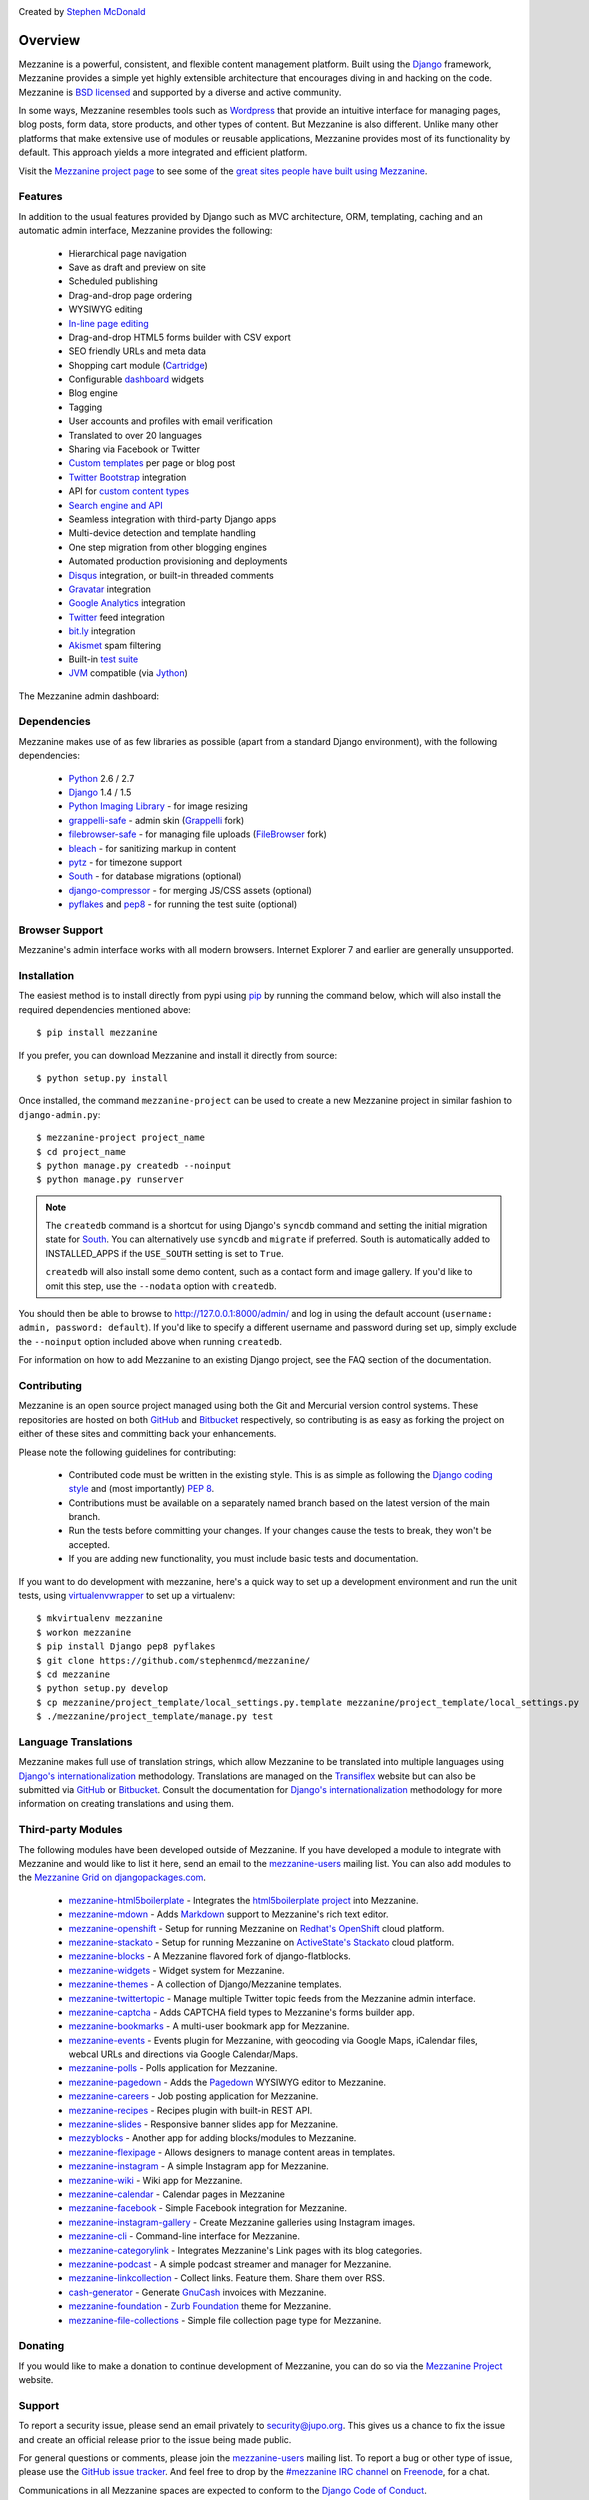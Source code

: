 .. image:: https://secure.travis-ci.org/stephenmcd/mezzanine.png?branch=master
   :target: http://travis-ci.org/#!/stephenmcd/mezzanine

Created by `Stephen McDonald <http://twitter.com/stephen_mcd>`_

========
Overview
========

Mezzanine is a powerful, consistent, and flexible content management
platform. Built using the `Django`_ framework, Mezzanine provides a
simple yet highly extensible architecture that encourages diving in
and hacking on the code. Mezzanine is `BSD licensed`_ and supported by
a diverse and active community.

In some ways, Mezzanine resembles tools such as `Wordpress`_ that
provide an intuitive interface for managing pages, blog posts, form
data, store products, and other types of content. But Mezzanine is
also different. Unlike many other platforms that make extensive use of
modules or reusable applications, Mezzanine provides most of its
functionality by default. This approach yields a more integrated and
efficient platform.

Visit the `Mezzanine project page`_ to see some of the `great sites
people have built using Mezzanine`_.

Features
========

In addition to the usual features provided by Django such as MVC
architecture, ORM, templating, caching and an automatic admin
interface, Mezzanine provides the following:

  * Hierarchical page navigation
  * Save as draft and preview on site
  * Scheduled publishing
  * Drag-and-drop page ordering
  * WYSIWYG editing
  * `In-line page editing`_
  * Drag-and-drop HTML5 forms builder with CSV export
  * SEO friendly URLs and meta data
  * Shopping cart module (`Cartridge`_)
  * Configurable `dashboard`_ widgets
  * Blog engine
  * Tagging
  * User accounts and profiles with email verification
  * Translated to over 20 languages
  * Sharing via Facebook or Twitter
  * `Custom templates`_ per page or blog post
  * `Twitter Bootstrap`_ integration
  * API for `custom content types`_
  * `Search engine and API`_
  * Seamless integration with third-party Django apps
  * Multi-device detection and template handling
  * One step migration from other blogging engines
  * Automated production provisioning and deployments
  * `Disqus`_ integration, or built-in threaded comments
  * `Gravatar`_ integration
  * `Google Analytics`_ integration
  * `Twitter`_ feed integration
  * `bit.ly`_ integration
  * `Akismet`_ spam filtering
  * Built-in `test suite`_
  * `JVM`_ compatible (via `Jython`_)

The Mezzanine admin dashboard:

.. image:: http://github.com/stephenmcd/mezzanine/raw/master/docs/img/dashboard.png

Dependencies
============

Mezzanine makes use of as few libraries as possible (apart from a
standard Django environment), with the following dependencies:

  * `Python`_ 2.6 / 2.7
  * `Django`_ 1.4 / 1.5
  * `Python Imaging Library`_ - for image resizing
  * `grappelli-safe`_ - admin skin (`Grappelli`_ fork)
  * `filebrowser-safe`_ - for managing file uploads (`FileBrowser`_ fork)
  * `bleach`_ - for sanitizing markup in content
  * `pytz`_ - for timezone support
  * `South`_ - for database migrations (optional)
  * `django-compressor`_ - for merging JS/CSS assets (optional)
  * `pyflakes`_ and `pep8`_ - for running the test suite (optional)

Browser Support
===============

Mezzanine's admin interface works with all modern browsers.
Internet Explorer 7 and earlier are generally unsupported.

Installation
============

The easiest method is to install directly from pypi using `pip`_ by
running the command below, which will also install the required
dependencies mentioned above::

    $ pip install mezzanine

If you prefer, you can download Mezzanine and install it directly from
source::

    $ python setup.py install

Once installed, the command ``mezzanine-project`` can be used to
create a new Mezzanine project in similar fashion to
``django-admin.py``::

    $ mezzanine-project project_name
    $ cd project_name
    $ python manage.py createdb --noinput
    $ python manage.py runserver

.. note::

    The ``createdb`` command is a shortcut for using Django's ``syncdb``
    command and setting the initial migration state for `South`_. You
    can alternatively use ``syncdb`` and ``migrate`` if preferred.
    South is automatically added to INSTALLED_APPS if the
    ``USE_SOUTH`` setting is set to ``True``.

    ``createdb`` will also install some demo content, such as a contact
    form and image gallery. If you'd like to omit this step, use the
    ``--nodata`` option with ``createdb``.

You should then be able to browse to http://127.0.0.1:8000/admin/ and
log in using the default account (``username: admin, password:
default``). If you'd like to specify a different username and password
during set up, simply exclude the ``--noinput`` option included above
when running ``createdb``.

For information on how to add Mezzanine to an existing Django project,
see the FAQ section of the documentation.

Contributing
============

Mezzanine is an open source project managed using both the Git and
Mercurial version control systems. These repositories are hosted on
both `GitHub`_ and `Bitbucket`_ respectively, so contributing is as
easy as forking the project on either of these sites and committing
back your enhancements.

Please note the following guidelines for contributing:

  * Contributed code must be written in the existing style. This is
    as simple as following the `Django coding style`_ and (most
    importantly) `PEP 8`_.
  * Contributions must be available on a separately named branch
    based on the latest version of the main branch.
  * Run the tests before committing your changes. If your changes
    cause the tests to break, they won't be accepted.
  * If you are adding new functionality, you must include basic tests
    and documentation.

If you want to do development with mezzanine, here's a quick way to set
up a development environment and run the unit tests, using
`virtualenvwrapper`_ to set up a virtualenv::

    $ mkvirtualenv mezzanine
    $ workon mezzanine
    $ pip install Django pep8 pyflakes
    $ git clone https://github.com/stephenmcd/mezzanine/
    $ cd mezzanine
    $ python setup.py develop
    $ cp mezzanine/project_template/local_settings.py.template mezzanine/project_template/local_settings.py
    $ ./mezzanine/project_template/manage.py test


Language Translations
=====================

Mezzanine makes full use of translation strings, which allow Mezzanine
to be translated into multiple languages using `Django's
internationalization`_ methodology. Translations are managed on the
`Transiflex`_ website but can also be submitted via `GitHub`_ or
`Bitbucket`_. Consult the documentation for `Django's
internationalization`_ methodology for more information on creating
translations and using them.

Third-party Modules
===================

The following modules have been developed outside of Mezzanine. If you
have developed a module to integrate with Mezzanine and would like to
list it here, send an email to the `mezzanine-users`_ mailing list.
You can also add modules to the `Mezzanine Grid on djangopackages.com`_.

  * `mezzanine-html5boilerplate`_ - Integrates the
    `html5boilerplate project`_  into Mezzanine.
  * `mezzanine-mdown`_ - Adds `Markdown`_ support to Mezzanine's rich
    text editor.
  * `mezzanine-openshift`_ - Setup for running Mezzanine on
    `Redhat's OpenShift`_ cloud platform.
  * `mezzanine-stackato`_ - Setup for running Mezzanine on
    `ActiveState's Stackato`_ cloud platform.
  * `mezzanine-blocks`_ - A Mezzanine flavored fork of
    django-flatblocks.
  * `mezzanine-widgets`_ - Widget system for Mezzanine.
  * `mezzanine-themes`_ - A collection of Django/Mezzanine templates.
  * `mezzanine-twittertopic`_ - Manage multiple Twitter topic feeds
    from the Mezzanine admin interface.
  * `mezzanine-captcha`_ - Adds CAPTCHA field types to Mezzanine's
    forms builder app.
  * `mezzanine-bookmarks`_ - A multi-user bookmark app for Mezzanine.
  * `mezzanine-events`_ - Events plugin for Mezzanine, with geocoding
    via Google Maps, iCalendar files, webcal URLs and directions via
    Google Calendar/Maps.
  * `mezzanine-polls`_ - Polls application for Mezzanine.
  * `mezzanine-pagedown`_ - Adds the `Pagedown`_ WYSIWYG editor to
    Mezzanine.
  * `mezzanine-careers`_ - Job posting application for Mezzanine.
  * `mezzanine-recipes`_ - Recipes plugin with built-in REST API.
  * `mezzanine-slides`_ - Responsive banner slides app for Mezzanine.
  * `mezzyblocks`_ - Another app for adding blocks/modules to Mezzanine.
  * `mezzanine-flexipage`_ - Allows designers to manage content areas
    in templates.
  * `mezzanine-instagram`_ - A simple Instagram app for Mezzanine.
  * `mezzanine-wiki`_ - Wiki app for Mezzanine.
  * `mezzanine-calendar`_ - Calendar pages in Mezzanine
  * `mezzanine-facebook`_ - Simple Facebook integration for Mezzanine.
  * `mezzanine-instagram-gallery`_ - Create Mezzanine galleries using
    Instagram images.
  * `mezzanine-cli`_ - Command-line interface for Mezzanine.
  * `mezzanine-categorylink`_ - Integrates Mezzanine's Link pages with
    its blog categories.
  * `mezzanine-podcast`_ - A simple podcast streamer and manager for
    Mezzanine.
  * `mezzanine-linkcollection`_ - Collect links. Feature them. Share
    them over RSS.
  * `cash-generator`_ - Generate `GnuCash`_ invoices with Mezzanine.
  * `mezzanine-foundation`_ - `Zurb Foundation`_ theme for Mezzanine.
  * `mezzanine-file-collections`_ - Simple file collection page type for Mezzanine.

Donating
========

If you would like to make a donation to continue development of
Mezzanine, you can do so via the `Mezzanine Project`_ website.

Support
=======

To report a security issue, please send an email privately to
`security@jupo.org`_. This gives us a chance to fix the issue and
create an official release prior to the issue being made
public.

For general questions or comments, please join the `mezzanine-users`_
mailing list. To report a bug or other type of issue, please use the
`GitHub issue tracker`_. And feel free to drop by the `#mezzanine
IRC channel`_ on `Freenode`_, for a chat.

Communications in all Mezzanine spaces are expected to conform
to the `Django Code of Conduct`_.

Sites Using Mezzanine
=====================

  * `Citrus Agency <http://citrus.com.au/>`_
  * `Mezzanine Project <http://mezzanine.jupo.org>`_
  * `Nick Hagianis <http://hagianis.com>`_
  * `Thomas Johnson <http://tomfmason.net>`_
  * `Central Mosque Wembley <http://wembley-mosque.co.uk>`_
  * `Ovarian Cancer Research Foundation <http://ocrf.com.au/>`_
  * `The Source Procurement <http://thesource.com.au/>`_
  * `Imageinary <http://imageinary.com>`_
  * `Brad Montgomery <http://blog.bradmontgomery.net>`_
  * `Jashua Cloutier <http://www.senexcanis.com>`_
  * `Alpha & Omega Contractors <http://alphaomegacontractors.com>`_
  * `Equity Advance <http://equityadvance.com.au/>`_
  * `Head3 Interactive <http://head3.com>`_
  * `PyLadies <http://www.pyladies.com>`_
  * `Ripe Maternity <http://www.ripematernity.com/>`_
  * `Cotton On <http://shop.cottonon.com/>`_
  * `List G Barristers <http://www.listgbarristers.com.au>`_
  * `Tri-Cities Flower Farm <http://www.tricitiesflowerfarm.com>`_
  * `daon.ru <http://daon.ru/>`_
  * `autoindeks.ru <http://autoindeks.ru/>`_
  * `immiau.ru <http://immiau.ru/>`_
  * `ARA Consultants <http://www.araconsultants.com.au/>`_
  * `Boîte à Z'images <http://boiteazimages.com/>`_
  * `The Melbourne Cup <http://www.melbournecup.com/>`_
  * `Diablo News <http://www.diablo-news.com>`_
  * `Goldman Travel <http://www.goldmantravel.com.au/>`_
  * `IJC Digital <http://ijcdigital.com/>`_
  * `Coopers <http://store.coopers.com.au/>`_
  * `Joe Julian <http://joejulian.name>`_
  * `Sheer Ethic <http://sheerethic.com/>`_
  * `Salt Lake Magazine <http://saltlakemagazine.com/>`_
  * `Boca Raton Magazine <http://bocamag.com/>`_
  * `Photog.me <http://www.photog.me>`_
  * `Elephant Juice Soup <http://www.elephantjuicesoup.com>`_
  * `National Positions <http://www.nationalpositions.co.uk/>`_
  * `Like Humans Do <http://www.likehumansdo.com>`_
  * `Connecting Countries <http://connectingcountries.net>`_
  * `tindie.com <http://tindie.com>`_
  * `Environmental World Products <http://ewp-sa.com/>`_
  * `Ross A. Laird <http://rosslaird.com>`_
  * `Etienne B. Roesch <http://etienneroes.ch>`_
  * `Recruiterbox <http://recruiterbox.com/>`_
  * `Mod Productions <http://modprods.com/>`_
  * `Appsembler <http://appsembler.com/>`_
  * `Pink Twig <http://www.pinktwig.ca>`_
  * `Parfume Planet <http://parfumeplanet.com>`_
  * `Trading 4 Us <http://www.trading4.us>`_
  * `Chris Fleisch <http://chrisfleisch.com>`_
  * `Theneum <http://theneum.com/>`_
  * `My Story Chest <http://www.mystorychest.com>`_
  * `Philip Sahli <http://www.fatrix.ch>`_
  * `Raymond Chandler <http://www.codearchaeologist.org>`_
  * `Nashsb <http://nashpp.com>`_
  * `AciBASE <http://acinetobacter.bham.ac.uk>`_
  * `Enrico Tröger <http://www.uvena.de>`_
  * `Matthe Wahn <http://www.matthewahn.com>`_
  * `Bit of Pixels <http://bitofpixels.com>`_
  * `European Crystallographic Meeting <http://ecm29.ecanews.org>`_
  * `Dreamperium <http://dreamperium.com>`_
  * `UT Dallas <http://utdallasiia.com>`_
  * `Go Yama <http://goyamamusic.com>`_
  * `Yeti LLC <http://www.yetihq.com/>`_
  * `Li Xiong <http://idhoc.com>`_
  * `Pageworthy <http://pageworthy.com>`_
  * `Prince Jets <http://princejets.com>`_
  * `30 sites in 30 days <http://1inday.com>`_
  * `St Barnabas' Theological College <http://www.sbtc.org.au>`_
  * `Helios 3D <http://helios3d.nl/>`_
  * `Life is Good <http://lifeisgoodforall.co.uk/>`_
  * `Brooklyn Navy Yard <http://bldg92.org/>`_
  * `Pie Monster <http://piemonster.me>`_
  * `Cotton On Asia <http://asia.cottonon.com/>`_
  * `Ivan Diao <http://www.adieu.me>`_
  * `Super Top Secret <http://www.wearetopsecret.com/>`_
  * `Jaybird Sport <http://www.jaybirdgear.com/>`_
  * `Manai Glitter <https://manai.co.uk>`_
  * `Sri Emas International School <http://www.sriemas.edu.my>`_
  * `Boom Perun <http://perunspace.ru>`_
  * `Tactical Bags <http://tacticalbags.ru>`_
  * `apps.de <http://apps.de>`_
  * `Sunfluence <http://sunfluence.com>`_
  * `ggzpreventie.nl <http://ggzpreventie.nl>`_
  * `dakuaiba.com <http://www.dakuaiba.com>`_
  * `Wdiaz <http://www.wdiaz.org>`_
  * `Hunted Hive <http://huntedhive.com/>`_
  * `mjollnir.org <http://mjollnir.org>`_
  * `The Beancat Network <http://www.beancatnet.org>`_
  * `Raquel Marón <http://raquelmaron.com/>`_
  * `EatLove <http://eatlove.com.au/>`_
  * `Hospitality Quotient <http://hospitalityq.com/>`_
  * `The Andrew Story <http://theandrewstory.com/>`_
  * `Charles Koll Jewelry <http://charleskoll.com/>`_
  * `Mission Healthcare <http://homewithmission.com/>`_
  * `Creuna (com/dk/fi/no/se) <http://www.creuna.com/>`_
  * `Coronado School of the Arts <http://www.cosasandiego.com/>`_
  * `SiteComb <http://www.sitecomb.com>`_
  * `Dashing Collective <http://dashing.tv/>`_
  * `Puraforce Remedies <http://puraforceremedies.com/>`_
  * `Google's VetNet <http://www.vetnethq.com/>`_
  * `1800RESPECT <http://www.1800respect.org.au/>`_
  * `Evenhouse Consulting <http://evenhouseconsulting.com/>`_
  * `Humboldt Community Christian School <http://humboldtccs.org>`_
  * `Atlanta's Living Legacy <http://gradyhistory.com>`_
  * `Shipgistix <http://shipgistix.com>`_
  * `Yuberactive <http://www.yuberactive.asia>`_
  * `Medical Myth Busters <http://pogromcymitowmedycznych.pl>`_
  * `4player Network <http://4playernetwork.com/>`_
  * `Top500 Supercomputers <http://top500.org>`_
  * `Die Betroffenen <http://www.zeichnemit.de>`_
  * `uvena.de <http://uvena.de>`_
  * `ezless.com <http://ezless.com>`_
  * `Dominican Python <http://python.do>`_
  * `Stackful.io <http://stackful.io/>`_
  * `Adrenaline <http://www.adrln.com/>`_
  * `ACE EdVenture Programme <http://aceedventure.com/>`_
  * `Butchershop Creative <http://www.butchershopcreative.com/>`_
  * `Sam Kingston <http://www.sjkingston.com>`_
  * `Ludwig von Mises Institute <http://mises.fi>`_
  * `Incendio <http://incendio.no/>`_
  * `Alexander Lillevik <http://lillevikdesign.no/>`_
  * `Walk In Tromsø <http://www.turitromso.no>`_
  * `Mandrivia Linux <http://www.mandriva.com/>`_
  * `Crown Preschool <http://crownpreschool.com>`_
  * `Coronado Pathways Charter School <http://coronadopathways.com>`_
  * `Raindrop Marketing <http://www.raindropads.com>`_
  * `Web4py <http://www.web4py.com>`_
  * `The Peculiar Store <http://thepeculiarstore.com>`_
  * `GrinDin <http://www.grindin.ru>`_
  * `4Gume <http://www.4gume.com>`_
  * `Skydivo <http://skydivo.com>`_
  * `Noshly <http://noshly.com>`_
  * `Kabu Creative <http://kabucreative.com.au/>`_
  * `KisanHub <http://www.kisanhub.com/>`_
  * `Your Song Your Story <http://yoursongyourstory.org/>`_
  * `Kegbot <http://kegbot.org>`_
  * `Fiz <http://fiz.com/>`_
  * `Willborn <http://willbornco.com>`_
  * `Copilot Co <http://copilotco.com>`_
  * `Amblitec <http://www.amblitec.com>`_
  * `Gold's Gym Utah <http://www.bestgymever.com/>`_
  * `Appsin - Blog to Native app <http://apps.in/>`_
  * `Take Me East <http://takemeeast.net>`_
  * `Code Raising <http://www.coderaising.org>`_
  * `ZigZag Bags <http://www.zigzagbags.com.au>`_


Quotes
======

  * "I'm enjoying working with Mezzanine, it's good work"
    - `Van Lindberg`_, `Python Software Foundation`_ chairman
  * "Mezzanine looks like it may be Django's killer app"
    - `Antonio Rodriguez`_, ex CTO of `Hewlett Packard`_, founder
    of `Tabblo`_
  * "Mezzanine looks pretty interesting, tempting to get me off
    Wordpress" - `Jesse Noller`_, Python core contributor,
    `Python Software Foundation`_ board member
  * "I think I'm your newest fan. Love these frameworks"
    - `Emile Petrone`_, integrations engineer at `Urban Airship`_
  * "Mezzanine is amazing" - `Audrey Roy`_, founder of `PyLadies`_
    and `Django Packages`_
  * "Mezzanine convinced me to switch from the Ruby world over
    to Python" - `Michael Delaney`_, developer
  * "Like Linux and Python, Mezzanine just feels right" - `Phil Hughes`_,
    Linux For Dummies author, `The Linux Journal`_ columnist
  * "Impressed with Mezzanine so far" - `Brad Montgomery`_, founder
    of `Work For Pie`_
  * "From the moment I installed Mezzanine, I have been delighted, both
    with the initial experience and the community involved in its
    development" - `John Campbell`_, founder of `Head3 Interactive`_
  * "You need to check out the open source project Mezzanine. In one
    word: Elegant" - `Nick Hagianis`_, developer

.. GENERAL LINKS

.. _`Django`: http://djangoproject.com/
.. _`Django Code of Conduct`: https://www.djangoproject.com/conduct/
.. _`BSD licensed`: http://www.linfo.org/bsdlicense.html
.. _`Wordpress`: http://wordpress.org/
.. _`great sites people have built using Mezzanine`: http://mezzanine.jupo.org/sites/
.. _`Pinax`: http://pinaxproject.com/
.. _`Mingus`: http://github.com/montylounge/django-mingus
.. _`Mezzanine project page`: http://mezzanine.jupo.org
.. _`Python`: http://python.org/
.. _`pip`: http://www.pip-installer.org/
.. _`bleach`: http://pypi.python.org/pypi/bleach
.. _`pytz`: http://pypi.python.org/pypi/pytz/
.. _`django-compressor`: http://pypi.python.org/pypi/django-compressor/
.. _`Python Imaging Library`: http://www.pythonware.com/products/pil/
.. _`grappelli-safe`: http://github.com/stephenmcd/grappelli-safe
.. _`filebrowser-safe`: http://github.com/stephenmcd/filebrowser-safe/
.. _`Grappelli`: http://code.google.com/p/django-grappelli/
.. _`FileBrowser`: http://code.google.com/p/django-filebrowser/
.. _`South`: http://south.aeracode.org/
.. _`pyflakes`: http://pypi.python.org/pypi/pyflakes
.. _`pep8`: http://pypi.python.org/pypi/pep8
.. _`In-line page editing`: http://mezzanine.jupo.org/docs/inline-editing.html
.. _`custom content types`: http://mezzanine.jupo.org/docs/content-architecture.html#creating-custom-content-types
.. _`Search engine and API`: http://mezzanine.jupo.org/docs/search-engine.html
.. _`dashboard`: http://mezzanine.jupo.org/docs/admin-customization.html#dashboard
.. _`Cartridge`: http://cartridge.jupo.org/
.. _`Themes`: http://mezzanine.jupo.org/docs/themes.html
.. _`Custom templates`: http://mezzanine.jupo.org/docs/content-architecture.html#page-templates
.. _`test suite`: http://mezzanine.jupo.org/docs/packages.html#module-mezzanine.core.tests
.. _`JVM`: http://en.wikipedia.org/wiki/Java_virtual_machine
.. _`Jython`: http://www.jython.org/
.. _`Twitter Bootstrap`: http://twitter.github.com/bootstrap/
.. _`Disqus`: http://disqus.com/
.. _`Gravatar`: http://gravatar.com/
.. _`Google Analytics`: http://www.google.com/analytics/
.. _`Twitter`: http://twitter.com/
.. _`bit.ly`: http://bit.ly/
.. _`Akismet`: http://akismet.com/
.. _`project_template`: https://github.com/stephenmcd/mezzanine/tree/master/mezzanine/project_template
.. _`GitHub`: http://github.com/stephenmcd/mezzanine/
.. _`Bitbucket`: http://bitbucket.org/stephenmcd/mezzanine/
.. _`mezzanine-users`: http://groups.google.com/group/mezzanine-users/topics
.. _`security@jupo.org`: mailto:security@jupo.org?subject=Mezzanine+Security+Issue
.. _`GitHub issue tracker`: http://github.com/stephenmcd/mezzanine/issues
.. _`#mezzanine IRC channel`: irc://freenode.net/mezzanine
.. _`Freenode`: http://freenode.net
.. _`Django coding style`: http://docs.djangoproject.com/en/dev/internals/contributing/#coding-style
.. _`PEP 8`: http://www.python.org/dev/peps/pep-0008/
.. _`Transiflex`: https://www.transifex.net/projects/p/mezzanine/
.. _`Mezzanine Grid on djangopackages.com`: http://www.djangopackages.com/grids/g/mezzanine/
.. _`Django's internationalization`: https://docs.djangoproject.com/en/dev/topics/i18n/translation/
.. _`Python Software Foundation`: http://www.python.org/psf/
.. _`Urban Airship`: http://urbanairship.com/
.. _`Django Packages`: http://djangopackages.com/
.. _`Hewlett Packard`: http://www.hp.com/
.. _`Tabblo`: http://www.tabblo.com/
.. _`The Linux Journal`: http://www.linuxjournal.com
.. _`Work For Pie`: http://workforpie.com/
.. _`virtualenvwrapper`: http://www.doughellmann.com/projects/virtualenvwrapper


.. THIRD PARTY LIBS

.. _`mezzanine-html5boilerplate`: https://github.com/tvon/mezzanine-html5boilerplate
.. _`html5boilerplate project`: http://html5boilerplate.com/
.. _`mezzanine-mdown`: https://bitbucket.org/onelson/mezzanine-mdown
.. _`Markdown`: http://en.wikipedia.org/wiki/Markdown
.. _`mezzanine-openshift`: https://github.com/overshard/mezzanine-openshift
.. _`Redhat's OpenShift`: https://openshift.redhat.com/
.. _`mezzanine-stackato`: https://github.com/Stackato-Apps/mezzanine
.. _`ActiveState's Stackato`: http://www.activestate.com/stackato
.. _`mezzanine-blocks`: https://github.com/renyi/mezzanine-blocks
.. _`mezzanine-widgets`: https://github.com/osiloke/mezzanine_widgets
.. _`mezzanine-themes`: https://github.com/renyi/mezzanine-themes
.. _`mezzanine-twittertopic`: https://github.com/lockhart/mezzanine-twittertopic
.. _`mezzanine-captcha`: https://github.com/mjtorn/mezzanine-captcha
.. _`mezzanine-bookmarks`: https://github.com/adieu/mezzanine-bookmarks
.. _`mezzanine-events`: https://github.com/stbarnabas/mezzanine-events
.. _`mezzanine-polls`: https://github.com/sebasmagri/mezzanine_polls
.. _`mezzanine-pagedown`: https://bitbucket.org/akhayyat/mezzanine-pagedown
.. _`PageDown`: https://code.google.com/p/pagedown/
.. _`mezzanine-careers`: https://github.com/mogga/mezzanine-careers
.. _`mezzanine-recipes`: https://github.com/tjetzinger/mezzanine-recipes
.. _`mezzanine-slides`: https://github.com/overshard/mezzanine-slides
.. _`mezzyblocks`: https://github.com/jardaroh/mezzyblocks
.. _`mezzanine-flexipage`: https://github.com/mrmagooey/mezzanine-flexipage
.. _`mezzanine-wiki`: https://github.com/dfalk/mezzanine-wiki
.. _`mezzanine-instagram`: https://github.com/shurik/Mezzanine_Instagram
.. _`mezzanine-calendar`: https://github.com/shurik/mezzanine.calendar
.. _`mezzanine-facebook`: https://github.com/shurik/Mezzanine_Facebook
.. _`mezzanine-instagram-gallery`: https://github.com/georgeyk/mezzanine-instagram-gallery
.. _`mezzanine-cli`: https://github.com/adieu/mezzanine-cli
.. _`mezzanine-categorylink`: https://github.com/mjtorn/mezzanine-categorylink
.. _`mezzanine-podcast`: https://github.com/carpie/mezzanine-podcast
.. _`mezzanine-linkcollection`: https://github.com/mjtorn/mezzanine-linkcollection
.. _`cash-generator`: https://github.com/ambientsound/cash-generator
.. _`GnuCash`: http://www.gnucash.org/
.. _`mezzanine-foundation`: https://github.com/zgohr/mezzanine-foundation
.. _`Zurb Foundation`: http://foundation.zurb.com/
.. _`mezzanine-file-collections`: https://github.com/thibault/mezzanine-file-collections


.. PEOPLE WITH QUOTES

.. _`Van Lindberg`: http://www.lindbergd.info/
.. _`Antonio Rodriguez`: http://an.ton.io/
.. _`Jesse Noller`: http://jessenoller.com/
.. _`Emile Petrone`: https://twitter.com/emilepetrone
.. _`Audrey Roy`: http://cartwheelweb.com/
.. _`Michael Delaney`: http://github.com/fusepilot/
.. _`John Campbell`: http://head3.com/
.. _`Phil Hughes`: http://www.linuxjournal.com/blogs/phil-hughes
